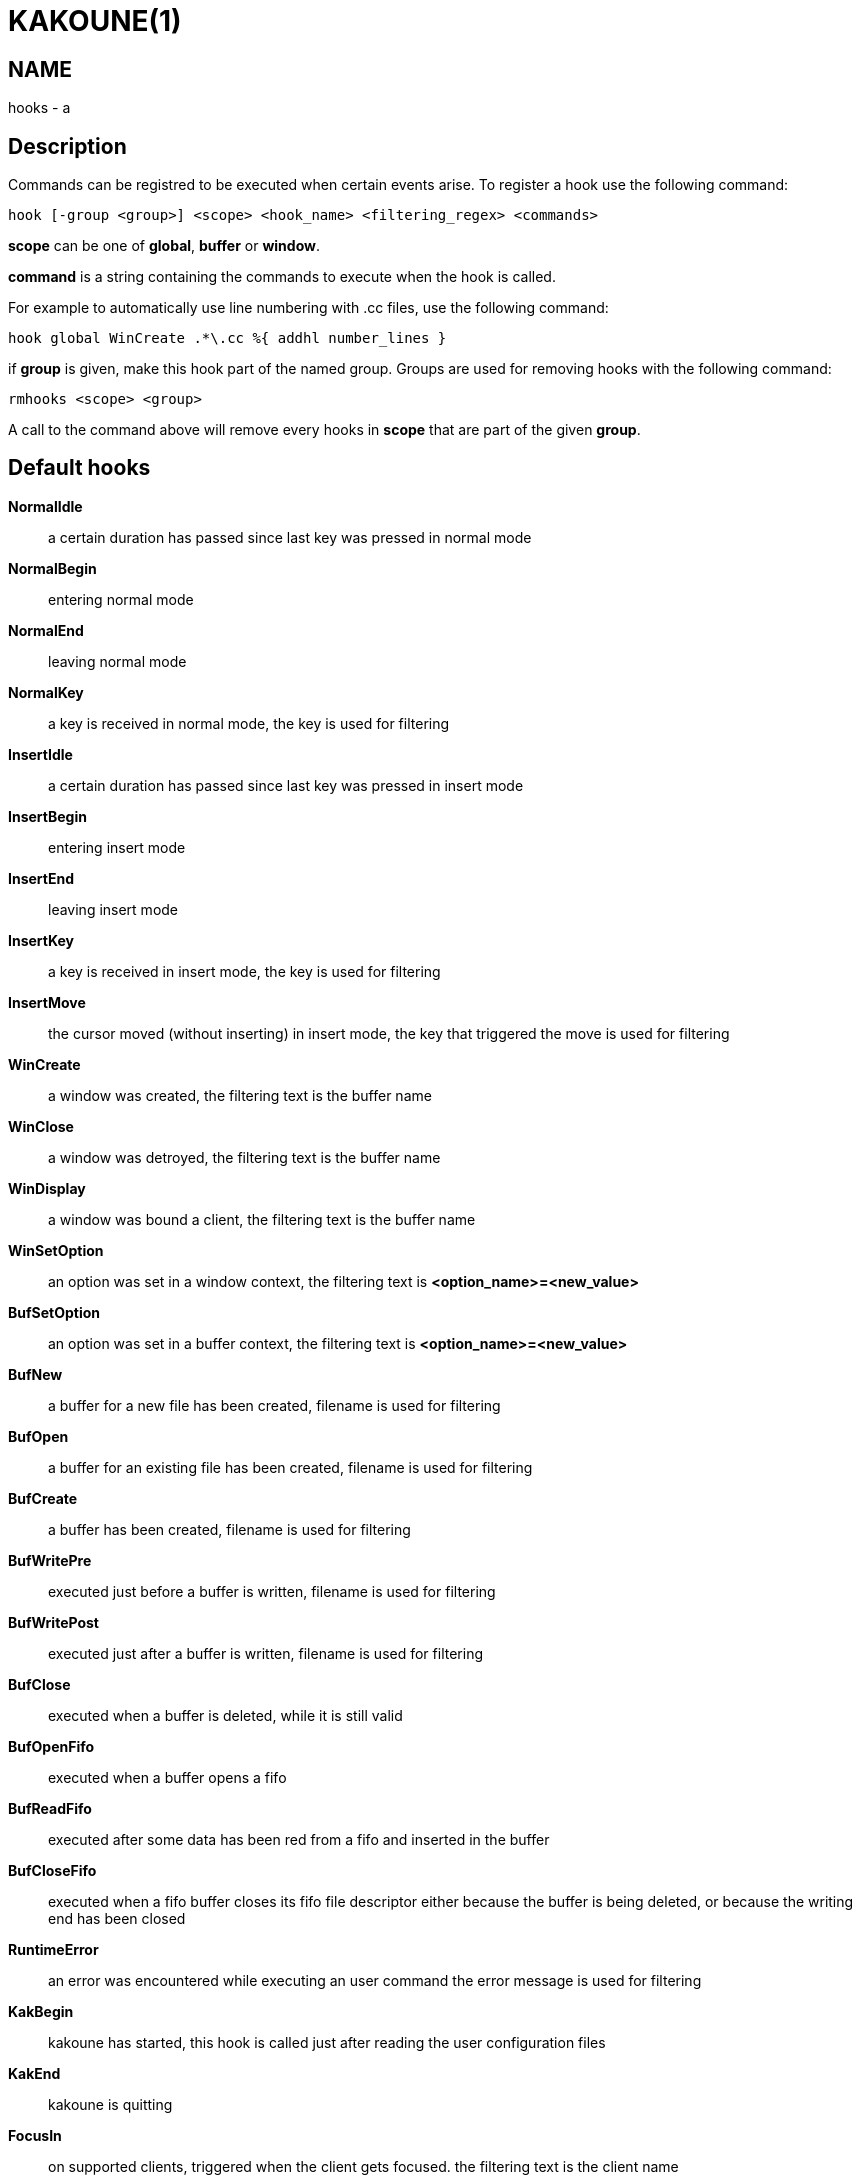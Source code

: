 KAKOUNE(1)
==========

NAME
----
hooks - a

Description
-----------

Commands can be registred to be executed when certain events arise. To register a hook use the following command:

----------------------------------------------------------------------
hook [-group <group>] <scope> <hook_name> <filtering_regex> <commands>
----------------------------------------------------------------------

*scope* can be one of *global*, *buffer* or *window*.

*command* is a string containing the commands to execute when the hook is called.

For example to automatically use line numbering with .cc files, use the following command:

----------------------------------------------------
hook global WinCreate .*\.cc %{ addhl number_lines }
----------------------------------------------------

if *group* is given, make this hook part of the named group. Groups are used for removing hooks with the following
command:

-----------------------
rmhooks <scope> <group>
-----------------------

A call to the command above will remove every hooks in *scope* that are part of the given *group*.

Default hooks
-------------
*NormalIdle*::
	a certain duration has passed since last key was pressed in normal mode

*NormalBegin*::
	entering normal mode

*NormalEnd*::
	leaving normal mode

*NormalKey*::
	a key is received in normal mode, the key is used for filtering

*InsertIdle*::
	a certain duration has passed since last key was pressed in insert mode

*InsertBegin*::
	entering insert mode

*InsertEnd*::
	leaving insert mode

*InsertKey*::
	a key is received in insert mode, the key is used for filtering

*InsertMove*::
	the cursor moved (without inserting) in insert mode, the key that triggered the move is used for filtering

*WinCreate*::
	a window was created, the filtering text is the buffer name

*WinClose*::
	a window was detroyed, the filtering text is the buffer name

*WinDisplay*::
	a window was bound a client, the filtering text is the buffer name

*WinSetOption*::
	an option was set in a window context, the filtering text is *<option_name>=<new_value>*

*BufSetOption*::
	an option was set in a buffer context, the filtering text is *<option_name>=<new_value>*

*BufNew*::
	a buffer for a new file has been created, filename is used for filtering

*BufOpen*::
	a buffer for an existing file has been created, filename is used for filtering

*BufCreate*::
	a buffer has been created, filename is used for filtering

*BufWritePre*::
	executed just before a buffer is written, filename is used for filtering

*BufWritePost*::
	executed just after a buffer is written, filename is used for filtering

*BufClose*::
	executed when a buffer is deleted, while it is still valid

*BufOpenFifo*::
	executed when a buffer opens a fifo

*BufReadFifo*::
	executed after some data has been red from a fifo and inserted in the buffer

*BufCloseFifo*::
	executed when a fifo buffer closes its fifo file descriptor either because the buffer is being deleted,
	or because the writing end has been closed

*RuntimeError*::
	an error was encountered while executing an user command the error message is used for filtering

*KakBegin*::
	kakoune has started, this hook is called just after reading the user configuration files

*KakEnd*::
	kakoune is quitting

*FocusIn*::
	on supported clients, triggered when the client gets focused. the filtering text is the client name

*FocusOut*::
	on supported clients, triggered when the client gets unfocused. the filtering text is the client name

When not specified, the filtering text is an empty string.
